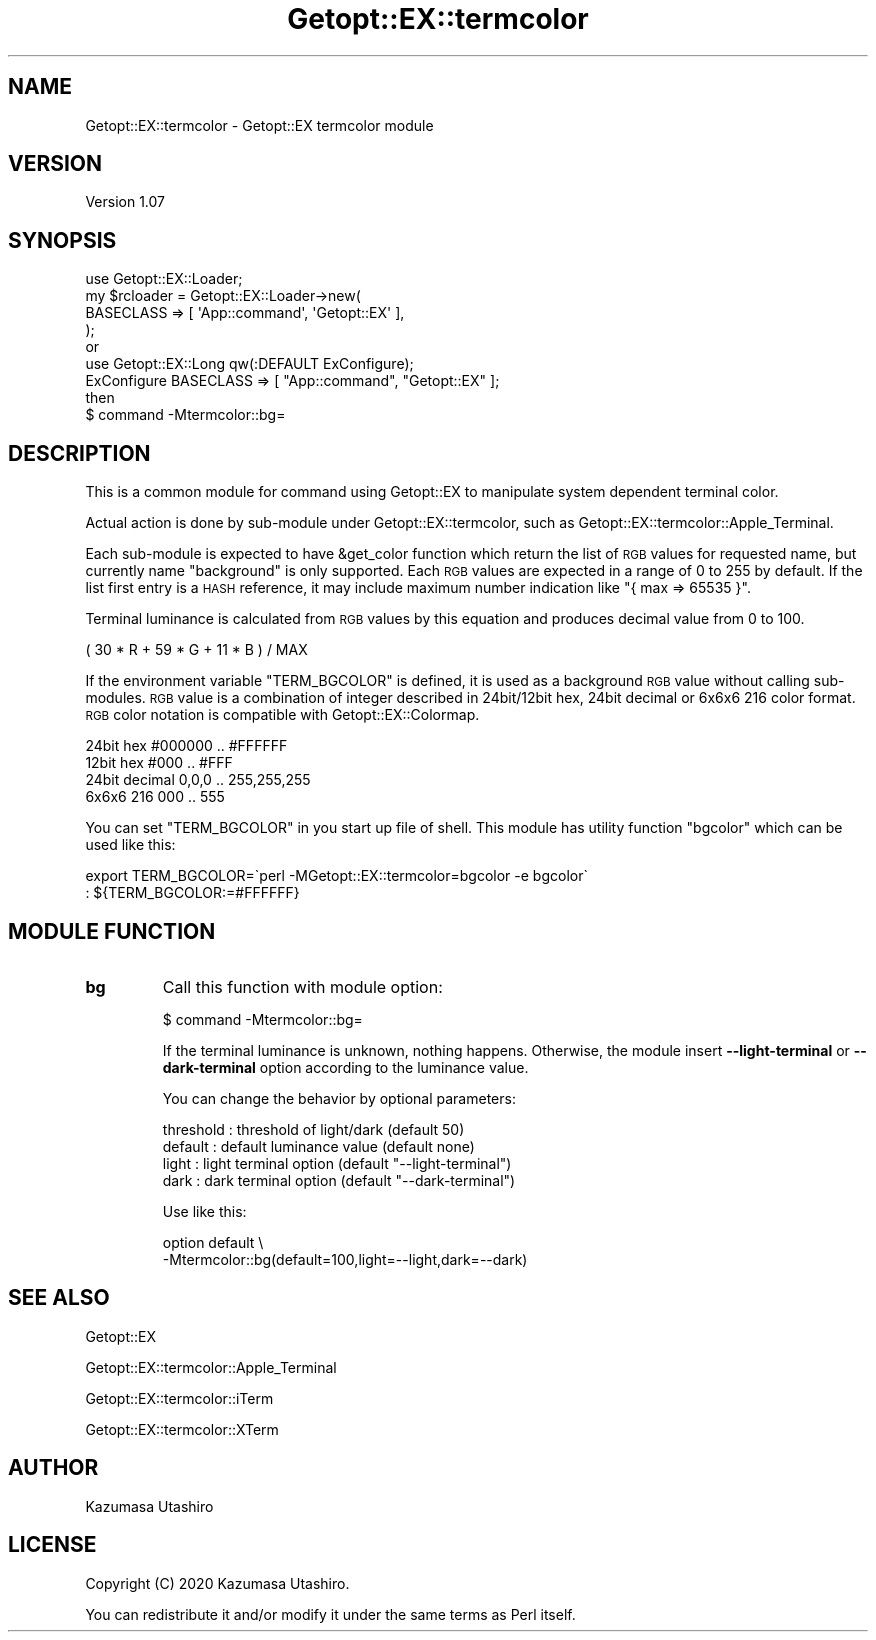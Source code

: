 .\" Automatically generated by Pod::Man 4.14 (Pod::Simple 3.40)
.\"
.\" Standard preamble:
.\" ========================================================================
.de Sp \" Vertical space (when we can't use .PP)
.if t .sp .5v
.if n .sp
..
.de Vb \" Begin verbatim text
.ft CW
.nf
.ne \\$1
..
.de Ve \" End verbatim text
.ft R
.fi
..
.\" Set up some character translations and predefined strings.  \*(-- will
.\" give an unbreakable dash, \*(PI will give pi, \*(L" will give a left
.\" double quote, and \*(R" will give a right double quote.  \*(C+ will
.\" give a nicer C++.  Capital omega is used to do unbreakable dashes and
.\" therefore won't be available.  \*(C` and \*(C' expand to `' in nroff,
.\" nothing in troff, for use with C<>.
.tr \(*W-
.ds C+ C\v'-.1v'\h'-1p'\s-2+\h'-1p'+\s0\v'.1v'\h'-1p'
.ie n \{\
.    ds -- \(*W-
.    ds PI pi
.    if (\n(.H=4u)&(1m=24u) .ds -- \(*W\h'-12u'\(*W\h'-12u'-\" diablo 10 pitch
.    if (\n(.H=4u)&(1m=20u) .ds -- \(*W\h'-12u'\(*W\h'-8u'-\"  diablo 12 pitch
.    ds L" ""
.    ds R" ""
.    ds C` ""
.    ds C' ""
'br\}
.el\{\
.    ds -- \|\(em\|
.    ds PI \(*p
.    ds L" ``
.    ds R" ''
.    ds C`
.    ds C'
'br\}
.\"
.\" Escape single quotes in literal strings from groff's Unicode transform.
.ie \n(.g .ds Aq \(aq
.el       .ds Aq '
.\"
.\" If the F register is >0, we'll generate index entries on stderr for
.\" titles (.TH), headers (.SH), subsections (.SS), items (.Ip), and index
.\" entries marked with X<> in POD.  Of course, you'll have to process the
.\" output yourself in some meaningful fashion.
.\"
.\" Avoid warning from groff about undefined register 'F'.
.de IX
..
.nr rF 0
.if \n(.g .if rF .nr rF 1
.if (\n(rF:(\n(.g==0)) \{\
.    if \nF \{\
.        de IX
.        tm Index:\\$1\t\\n%\t"\\$2"
..
.        if !\nF==2 \{\
.            nr % 0
.            nr F 2
.        \}
.    \}
.\}
.rr rF
.\"
.\" Accent mark definitions (@(#)ms.acc 1.5 88/02/08 SMI; from UCB 4.2).
.\" Fear.  Run.  Save yourself.  No user-serviceable parts.
.    \" fudge factors for nroff and troff
.if n \{\
.    ds #H 0
.    ds #V .8m
.    ds #F .3m
.    ds #[ \f1
.    ds #] \fP
.\}
.if t \{\
.    ds #H ((1u-(\\\\n(.fu%2u))*.13m)
.    ds #V .6m
.    ds #F 0
.    ds #[ \&
.    ds #] \&
.\}
.    \" simple accents for nroff and troff
.if n \{\
.    ds ' \&
.    ds ` \&
.    ds ^ \&
.    ds , \&
.    ds ~ ~
.    ds /
.\}
.if t \{\
.    ds ' \\k:\h'-(\\n(.wu*8/10-\*(#H)'\'\h"|\\n:u"
.    ds ` \\k:\h'-(\\n(.wu*8/10-\*(#H)'\`\h'|\\n:u'
.    ds ^ \\k:\h'-(\\n(.wu*10/11-\*(#H)'^\h'|\\n:u'
.    ds , \\k:\h'-(\\n(.wu*8/10)',\h'|\\n:u'
.    ds ~ \\k:\h'-(\\n(.wu-\*(#H-.1m)'~\h'|\\n:u'
.    ds / \\k:\h'-(\\n(.wu*8/10-\*(#H)'\z\(sl\h'|\\n:u'
.\}
.    \" troff and (daisy-wheel) nroff accents
.ds : \\k:\h'-(\\n(.wu*8/10-\*(#H+.1m+\*(#F)'\v'-\*(#V'\z.\h'.2m+\*(#F'.\h'|\\n:u'\v'\*(#V'
.ds 8 \h'\*(#H'\(*b\h'-\*(#H'
.ds o \\k:\h'-(\\n(.wu+\w'\(de'u-\*(#H)/2u'\v'-.3n'\*(#[\z\(de\v'.3n'\h'|\\n:u'\*(#]
.ds d- \h'\*(#H'\(pd\h'-\w'~'u'\v'-.25m'\f2\(hy\fP\v'.25m'\h'-\*(#H'
.ds D- D\\k:\h'-\w'D'u'\v'-.11m'\z\(hy\v'.11m'\h'|\\n:u'
.ds th \*(#[\v'.3m'\s+1I\s-1\v'-.3m'\h'-(\w'I'u*2/3)'\s-1o\s+1\*(#]
.ds Th \*(#[\s+2I\s-2\h'-\w'I'u*3/5'\v'-.3m'o\v'.3m'\*(#]
.ds ae a\h'-(\w'a'u*4/10)'e
.ds Ae A\h'-(\w'A'u*4/10)'E
.    \" corrections for vroff
.if v .ds ~ \\k:\h'-(\\n(.wu*9/10-\*(#H)'\s-2\u~\d\s+2\h'|\\n:u'
.if v .ds ^ \\k:\h'-(\\n(.wu*10/11-\*(#H)'\v'-.4m'^\v'.4m'\h'|\\n:u'
.    \" for low resolution devices (crt and lpr)
.if \n(.H>23 .if \n(.V>19 \
\{\
.    ds : e
.    ds 8 ss
.    ds o a
.    ds d- d\h'-1'\(ga
.    ds D- D\h'-1'\(hy
.    ds th \o'bp'
.    ds Th \o'LP'
.    ds ae ae
.    ds Ae AE
.\}
.rm #[ #] #H #V #F C
.\" ========================================================================
.\"
.IX Title "Getopt::EX::termcolor 3"
.TH Getopt::EX::termcolor 3 "2020-07-06" "perl v5.32.0" "User Contributed Perl Documentation"
.\" For nroff, turn off justification.  Always turn off hyphenation; it makes
.\" way too many mistakes in technical documents.
.if n .ad l
.nh
.SH "NAME"
Getopt::EX::termcolor \- Getopt::EX termcolor module
.SH "VERSION"
.IX Header "VERSION"
Version 1.07
.SH "SYNOPSIS"
.IX Header "SYNOPSIS"
.Vb 4
\&    use Getopt::EX::Loader;
\&    my $rcloader = Getopt::EX::Loader\->new(
\&        BASECLASS => [ \*(AqApp::command\*(Aq, \*(AqGetopt::EX\*(Aq ],
\&        );
\&
\&    or
\&
\&    use Getopt::EX::Long qw(:DEFAULT ExConfigure);
\&    ExConfigure BASECLASS => [ "App::command", "Getopt::EX" ];
\&
\&    then
\&
\&    $ command \-Mtermcolor::bg=
.Ve
.SH "DESCRIPTION"
.IX Header "DESCRIPTION"
This is a common module for command using Getopt::EX to manipulate
system dependent terminal color.
.PP
Actual action is done by sub-module under Getopt::EX::termcolor,
such as Getopt::EX::termcolor::Apple_Terminal.
.PP
Each sub-module is expected to have \f(CW&get_color\fR function which
return the list of \s-1RGB\s0 values for requested name, but currently name
\&\f(CW\*(C`background\*(C'\fR is only supported.  Each \s-1RGB\s0 values are expected in a
range of 0 to 255 by default.  If the list first entry is a \s-1HASH\s0
reference, it may include maximum number indication like \f(CW\*(C`{ max =>
65535 }\*(C'\fR.
.PP
Terminal luminance is calculated from \s-1RGB\s0 values by this equation and
produces decimal value from 0 to 100.
.PP
.Vb 1
\&    ( 30 * R + 59 * G + 11 * B ) / MAX
.Ve
.PP
If the environment variable \f(CW\*(C`TERM_BGCOLOR\*(C'\fR is defined, it is used as
a background \s-1RGB\s0 value without calling sub-modules.  \s-1RGB\s0 value is a
combination of integer described in 24bit/12bit hex, 24bit decimal or
6x6x6 216 color format.  \s-1RGB\s0 color notation is compatible with
Getopt::EX::Colormap.
.PP
.Vb 4
\&    24bit hex     #000000 .. #FFFFFF
\&    12bit hex     #000    .. #FFF
\&    24bit decimal 0,0,0   .. 255,255,255
\&    6x6x6 216     000     .. 555
.Ve
.PP
You can set \f(CW\*(C`TERM_BGCOLOR\*(C'\fR in you start up file of shell.  This
module has utility function \f(CW\*(C`bgcolor\*(C'\fR which can be used like this:
.PP
.Vb 2
\&    export TERM_BGCOLOR=\`perl \-MGetopt::EX::termcolor=bgcolor \-e bgcolor\`
\&    : ${TERM_BGCOLOR:=#FFFFFF}
.Ve
.SH "MODULE FUNCTION"
.IX Header "MODULE FUNCTION"
.IP "\fBbg\fR" 7
.IX Item "bg"
Call this function with module option:
.Sp
.Vb 1
\&    $ command \-Mtermcolor::bg=
.Ve
.Sp
If the terminal luminance is unknown, nothing happens.  Otherwise, the
module insert \fB\-\-light\-terminal\fR or \fB\-\-dark\-terminal\fR option
according to the luminance value.
.Sp
You can change the behavior by optional parameters:
.Sp
.Vb 4
\&    threshold : threshold of light/dark  (default 50)
\&    default   : default luminance value  (default none)
\&    light     : light terminal option    (default "\-\-light\-terminal")
\&    dark      : dark terminal option     (default "\-\-dark\-terminal")
.Ve
.Sp
Use like this:
.Sp
.Vb 2
\&    option default \e
\&        \-Mtermcolor::bg(default=100,light=\-\-light,dark=\-\-dark)
.Ve
.SH "SEE ALSO"
.IX Header "SEE ALSO"
Getopt::EX
.PP
Getopt::EX::termcolor::Apple_Terminal
.PP
Getopt::EX::termcolor::iTerm
.PP
Getopt::EX::termcolor::XTerm
.SH "AUTHOR"
.IX Header "AUTHOR"
Kazumasa Utashiro
.SH "LICENSE"
.IX Header "LICENSE"
Copyright (C) 2020 Kazumasa Utashiro.
.PP
You can redistribute it and/or modify it under the same terms
as Perl itself.
